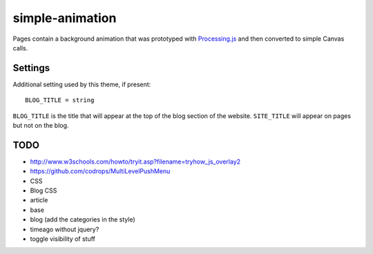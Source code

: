 simple-animation
----------------

Pages contain a background animation that was prototyped with `Processing.js <http://processingjs.org>`_  and then converted to simple Canvas calls.

Settings
~~~~~~~~

Additional setting used by this theme, if present:

::

    BLOG_TITLE = string

``BLOG_TITLE`` is the title that will appear at the top of the blog section of the website. ``SITE_TITLE`` will appear on pages but not on the blog.

TODO
~~~~

- http://www.w3schools.com/howto/tryit.asp?filename=tryhow_js_overlay2
- https://github.com/codrops/MultiLevelPushMenu
- CSS
- Blog CSS
- article
- base
- blog (add the categories in the style)
- timeago without jquery?
- toggle visibility of stuff
